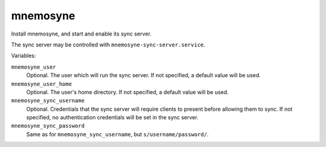 mnemosyne
=========

Install mnemosyne, and start and enable its sync server.

The sync server may be controlled with ``mnemosyne-sync-server.service``.

Variables:

``mnemosyne_user``
    Optional. The user which will run the sync server. If not specified, a
    default value will be used.

``mnemosyne_user_home``
    Optional. The user's home directory. If not specified, a default value will
    be used.

``mnemosyne_sync_username``
    Optional. Credentials that the sync server will require clients to present
    before allowing them to sync. If not specified, no authentication
    credentials will be set in the sync server.

``mnemosyne_sync_password``
    Same as for ``mnemosyne_sync_username``, but ``s/username/password/``.
